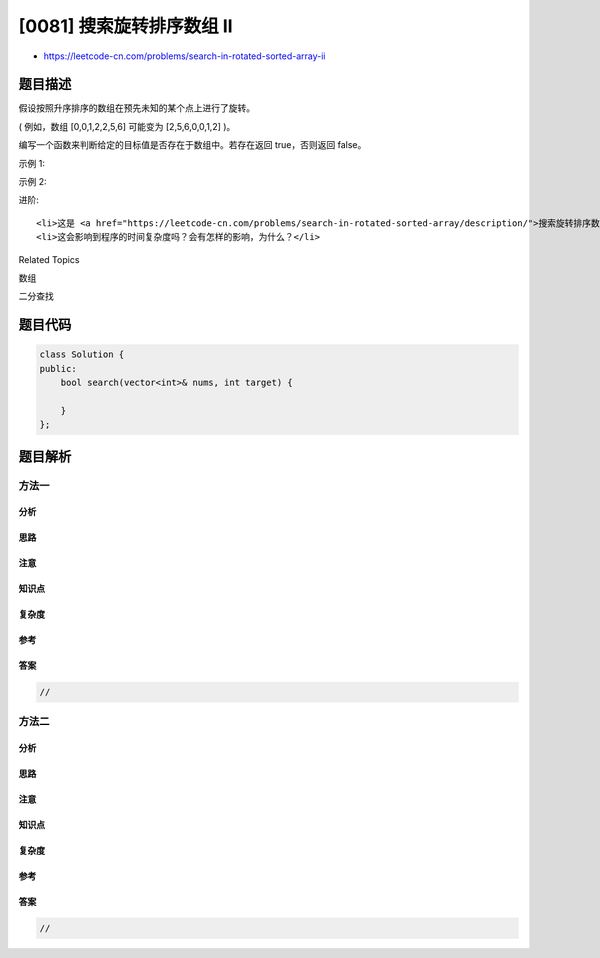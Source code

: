 [0081] 搜索旋转排序数组 II
==========================

-  https://leetcode-cn.com/problems/search-in-rotated-sorted-array-ii

题目描述
--------

.. raw:: html

   <p>

假设按照升序排序的数组在预先未知的某个点上进行了旋转。

.. raw:: html

   </p>

.. raw:: html

   <p>

( 例如，数组 [0,0,1,2,2,5,6] 可能变为 [2,5,6,0,0,1,2] )。

.. raw:: html

   </p>

.. raw:: html

   <p>

编写一个函数来判断给定的目标值是否存在于数组中。若存在返回 true，否则返回 false。

.. raw:: html

   </p>

.. raw:: html

   <p>

示例 1:

.. raw:: html

   </p>

.. raw:: html

   <pre><strong>输入:</strong> nums = [2<code>,5,6,0,0,1,2]</code>, target = 0
   <strong>输出:</strong> true
   </pre>

.. raw:: html

   <p>

示例 2:

.. raw:: html

   </p>

.. raw:: html

   <pre><strong>输入:</strong> nums = [2<code>,5,6,0,0,1,2]</code>, target = 3
   <strong>输出:</strong> false</pre>

.. raw:: html

   <p>

进阶:

.. raw:: html

   </p>

.. raw:: html

   <ul>

::

    <li>这是 <a href="https://leetcode-cn.com/problems/search-in-rotated-sorted-array/description/">搜索旋转排序数组</a>&nbsp;的延伸题目，本题中的&nbsp;<code>nums</code>&nbsp; 可能包含重复元素。</li>
    <li>这会影响到程序的时间复杂度吗？会有怎样的影响，为什么？</li>

.. raw:: html

   </ul>

.. raw:: html

   <div>

.. raw:: html

   <div>

Related Topics

.. raw:: html

   </div>

.. raw:: html

   <div>

.. raw:: html

   <li>

数组

.. raw:: html

   </li>

.. raw:: html

   <li>

二分查找

.. raw:: html

   </li>

.. raw:: html

   </div>

.. raw:: html

   </div>

题目代码
--------

.. code:: cpp

    class Solution {
    public:
        bool search(vector<int>& nums, int target) {

        }
    };

题目解析
--------

方法一
~~~~~~

分析
^^^^

思路
^^^^

注意
^^^^

知识点
^^^^^^

复杂度
^^^^^^

参考
^^^^

答案
^^^^

.. code:: cpp

    //

方法二
~~~~~~

分析
^^^^

思路
^^^^

注意
^^^^

知识点
^^^^^^

复杂度
^^^^^^

参考
^^^^

答案
^^^^

.. code:: cpp

    //
